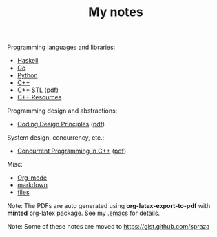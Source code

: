 #+TITLE: My notes

Programming languages and libraries:
- [[https://github.com/paymaan/tut-notes/blob/master/haskell.org][Haskell]]
- [[https://github.com/paymaan/tut-notes/blob/master/golang.md][Go]]
- [[https://github.com/spraza/tut-notes/blob/master/python.org][Python]]
- [[https://github.com/spraza/tut-notes/blob/master/cpp.org][C++]]
- [[https://github.com/paymaan/tut-notes/blob/master/cpp-stl.org][C++ STL]] ([[https://github.com/paymaan/tut-notes/blob/master/pdfs/auto_gen/cpp-stl.pdf][pdf]])
- [[https://github.com/paymaan/tut-notes/blob/master/cpp-resources.org][C++ Resources]]

Programming design and abstractions:
- [[https://github.com/paymaan/tut-notes/blob/master/coding-design-principles.org][Coding Design Principles]] ([[https://github.com/paymaan/tut-notes/blob/master/pdfs/auto_gen/coding-design-principles.pdf][pdf]])

System design, concurrency, etc.:
- [[https://github.com/paymaan/tut-notes/blob/master/concurrent-programming-cpp.org][Concurrent Programming in C++]] ([[https://github.com/paymaan/tut-notes/blob/master/pdfs/auto_gen/concurrent-programming-cpp.pdf][pdf]])

Misc:
- [[https://github.com/paymaan/tut-notes/blob/master/org-mode.org][Org-mode]]
- [[https://github.com/adam-p/markdown-here/wiki/Markdown-Here-Cheatsheet][markdown]]
- [[https://github.com/spraza/tut-notes/blob/master/files.org][files]]

Note: The PDFs are auto generated using *org-latex-export-to-pdf*
with *minted* org-latex package. See my [[https://github.com/spraza/dotfiles/blob/master/.emacs][.emacs]] for details.

Note: Some of these notes are moved to https://gist.github.com/spraza
